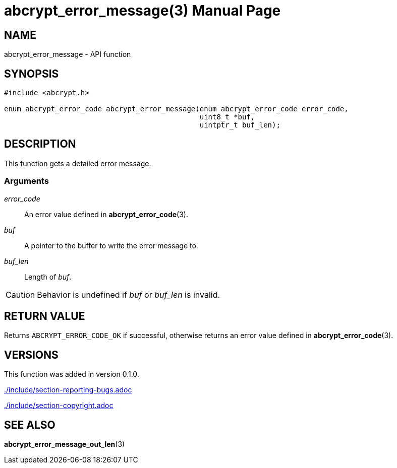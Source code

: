 // SPDX-FileCopyrightText: 2024 Shun Sakai
//
// SPDX-License-Identifier: CC-BY-4.0

= abcrypt_error_message(3)
// Specify in UTC.
:docdate: 2024-04-13
:doctype: manpage
:icons: font
ifdef::revnumber[:mansource: abcrypt-capi {revnumber}]
ifndef::revnumber[:mansource: abcrypt-capi]
:manmanual: Library Functions Manual
ifndef::site-gen-antora[:includedir: ./include]

== NAME

abcrypt_error_message - API function

== SYNOPSIS

[source,c]
----
#include <abcrypt.h>

enum abcrypt_error_code abcrypt_error_message(enum abcrypt_error_code error_code,
                                              uint8_t *buf,
                                              uintptr_t buf_len);
----

== DESCRIPTION

This function gets a detailed error message.

=== Arguments

_error_code_::

  An error value defined in *abcrypt_error_code*(3).

_buf_::

  A pointer to the buffer to write the error message to.

_buf_len_::

  Length of _buf_.

CAUTION: Behavior is undefined if _buf_ or _buf_len_ is invalid.

== RETURN VALUE

Returns `ABCRYPT_ERROR_CODE_OK` if successful, otherwise returns an error value
defined in *abcrypt_error_code*(3).

== VERSIONS

This function was added in version 0.1.0.

ifndef::site-gen-antora[include::{includedir}/section-reporting-bugs.adoc[]]
ifdef::site-gen-antora[include::partial$man/man3/include/section-reporting-bugs.adoc[]]

ifndef::site-gen-antora[include::{includedir}/section-copyright.adoc[]]
ifdef::site-gen-antora[include::partial$man/man3/include/section-copyright.adoc[]]

== SEE ALSO

*abcrypt_error_message_out_len*(3)
